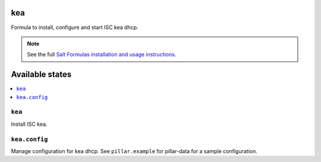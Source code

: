 kea
=====

Formula to install, configure and start ISC kea dhcp.

.. note::

    See the full `Salt Formulas installation and usage instructions
    <http://docs.saltstack.com/en/latest/topics/development/conventions/formulas.html>`_.

Available states
================

.. contents::
    :local:

``kea``
---------

Install ISC kea.

``kea.config``
----------------

Manage configuration for kea dhcp.
See ``pillar.example`` for pillar-data for a sample configuration.
